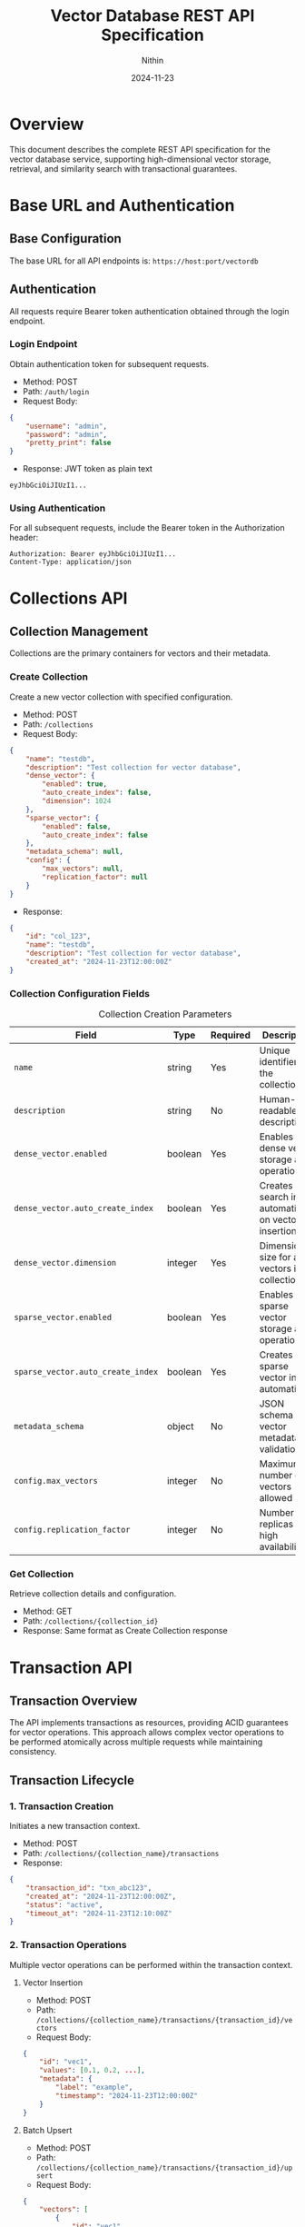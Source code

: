 #+TITLE: Vector Database REST API Specification
#+AUTHOR: Nithin
#+DATE: 2024-11-23

* Overview
This document describes the complete REST API specification for the vector database service, supporting high-dimensional vector storage, retrieval, and similarity search with transactional guarantees.

* Base URL and Authentication
** Base Configuration
The base URL for all API endpoints is: =https://host:port/vectordb=

** Authentication
All requests require Bearer token authentication obtained through the login endpoint.

*** Login Endpoint
Obtain authentication token for subsequent requests.

- Method: POST 
- Path: =/auth/login=
- Request Body:
#+BEGIN_SRC json
{
    "username": "admin",
    "password": "admin",
    "pretty_print": false
}
#+END_SRC

- Response: JWT token as plain text
#+BEGIN_SRC text
eyJhbGciOiJIUzI1...
#+END_SRC

*** Using Authentication
For all subsequent requests, include the Bearer token in the Authorization header:
#+BEGIN_SRC text
Authorization: Bearer eyJhbGciOiJIUzI1...
Content-Type: application/json
#+END_SRC

* Collections API
** Collection Management
Collections are the primary containers for vectors and their metadata.

*** Create Collection
Create a new vector collection with specified configuration.

- Method: POST
- Path: =/collections=
- Request Body:
#+BEGIN_SRC json
{
    "name": "testdb",
    "description": "Test collection for vector database",
    "dense_vector": {
        "enabled": true,
        "auto_create_index": false,
        "dimension": 1024
    },
    "sparse_vector": {
        "enabled": false,
        "auto_create_index": false
    },
    "metadata_schema": null,
    "config": {
        "max_vectors": null,
        "replication_factor": null
    }
}
#+END_SRC

- Response:
#+BEGIN_SRC json
{
    "id": "col_123",
    "name": "testdb",
    "description": "Test collection for vector database",
    "created_at": "2024-11-23T12:00:00Z"
}
#+END_SRC

*** Collection Configuration Fields
#+CAPTION: Collection Creation Parameters
#+NAME: collection-params
| Field                             | Type    | Required | Description                                            |
|-----------------------------------+---------+----------+--------------------------------------------------------|
| =name=                            | string  | Yes      | Unique identifier for the collection                   |
| =description=                     | string  | No       | Human-readable description                             |
| =dense_vector.enabled=            | boolean | Yes      | Enables dense vector storage and operations            |
| =dense_vector.auto_create_index=  | boolean | Yes      | Creates search index automatically on vector insertion |
| =dense_vector.dimension=          | integer | Yes      | Dimension size for all vectors in collection           |
| =sparse_vector.enabled=           | boolean | Yes      | Enables sparse vector storage and operations           |
| =sparse_vector.auto_create_index= | boolean | Yes      | Creates sparse vector index automatically              |
| =metadata_schema=                 | object  | No       | JSON schema for vector metadata validation             |
| =config.max_vectors=              | integer | No       | Maximum number of vectors allowed                      |
| =config.replication_factor=       | integer | No       | Number of replicas for high availability               |

*** Get Collection
Retrieve collection details and configuration.

- Method: GET
- Path: =/collections/{collection_id}=
- Response: Same format as Create Collection response

* Transaction API
** Transaction Overview
The API implements transactions as resources, providing ACID guarantees for vector operations. This approach allows complex vector operations to be performed atomically across multiple requests while maintaining consistency.

** Transaction Lifecycle

*** 1. Transaction Creation
Initiates a new transaction context.

- Method: POST
- Path: =/collections/{collection_name}/transactions=
- Response:
#+BEGIN_SRC json
{
    "transaction_id": "txn_abc123",
    "created_at": "2024-11-23T12:00:00Z",
    "status": "active",
    "timeout_at": "2024-11-23T12:10:00Z"
}
#+END_SRC

*** 2. Transaction Operations
Multiple vector operations can be performed within the transaction context.

**** Vector Insertion
- Method: POST
- Path: =/collections/{collection_name}/transactions/{transaction_id}/vectors=
- Request Body:
#+BEGIN_SRC json
{
    "id": "vec1",
    "values": [0.1, 0.2, ...],
    "metadata": {
        "label": "example",
        "timestamp": "2024-11-23T12:00:00Z"
    }
}
#+END_SRC

**** Batch Upsert
- Method: POST
- Path: =/collections/{collection_name}/transactions/{transaction_id}/upsert=
- Request Body:
#+BEGIN_SRC json
{
    "vectors": [
        {
            "id": "vec1",
            "values": [0.1, 0.2, ...],
            "metadata": {}
        },
        {
            "id": "vec2",
            "values": [0.3, 0.4, ...],
            "metadata": {}
        }
    ]
}
#+END_SRC

*** 3. Transaction Completion
Transactions must be explicitly completed through commit or abort.

**** Commit Transaction
- Method: POST
- Path: =/collections/{collection_name}/transactions/{transaction_id}/commit=
- Response: 204 No Content

**** Abort Transaction
- Method: POST
- Path: =/collections/{collection_name}/transactions/{transaction_id}/abort=
- Response: 204 No Content

** Transaction Field References
*** Transaction Operation Fields
#+CAPTION: Transaction Operation Parameters
#+NAME: transaction-fields
| Field            | Type    | Required | Description                           |
|------------------+---------+----------+---------------------------------------|
| =transaction_id= | string  | Yes      | Unique transaction identifier         |
| =vectors=        | array   | Yes*     | Array of vectors for batch operations |
| =vector_db_name= | string  | Yes      | Target collection name                |
| =timeout=        | integer | No       | Custom timeout in seconds             |

*** Vector Fields within Transactions
#+CAPTION: Vector Fields in Transactions
#+NAME: vector-transaction-fields
| Field       | Type    | Required | Description                                |
|-------------+---------+----------+--------------------------------------------|
| =id=        | string  | Yes      | Unique vector identifier                   |
| =values=    | float[] | Yes      | Vector components (normalized -1.0 to 1.0) |
| =metadata=  | object  | No       | Additional vector metadata                 |
| =namespace= | string  | No       | Vector namespace for organization          |


** Transaction Guarantees and Constraints

*** ACID Properties
- *Atomicity*: All operations in a transaction either succeed or fail together
- *Consistency*: Vector relationships and indices remain consistent
- *Isolation*: Transactions are isolated from each other until commit
- *Durability*: Committed changes are permanent

*** Operational Constraints
#+CAPTION: Transaction Constraints
#+NAME: transaction-constraints
| Constraint              | Value | Description                         |
|-------------------------+-------+-------------------------------------|
| Max Batch Size          | 1000  | Maximum vectors per batch operation |
| Transaction Timeout     | 600s  | Default transaction timeout         |
| Max Active Transactions | 100   | Per collection limit                |
| Vector Dimension        | Fixed | Must match collection configuration |

* Vector Search API
** Search Operations
The search API provides efficient similarity search capabilities for vectors.

*** Basic Vector Search
- Method: POST
- Path: =/search=
- Request Body:
#+BEGIN_SRC json
{
    "vector_db_name": "testdb",
    "vector": [0.1, 0.2, ...],
    "k": 5,
    "include_metadata": true
}
#+END_SRC

- Response:
#+BEGIN_SRC json
{
    "RespVectorKNN": {
        "knn": [
            [
                "vec1",
                {
                    "CosineSimilarity": 0.95,
                    "metadata": {
                        "label": "example"
                    }
                }
            ],
            [
                "vec2",
                {
                    "CosineSimilarity": 0.85,
                    "metadata": {
                        "label": "example2"
                    }
                }
            ]
        ]
    }
}
#+END_SRC

*** Search Parameters
#+CAPTION: Vector Search Parameters
#+NAME: search-params
| Parameter           | Type    | Required | Default | Description                 |
|---------------------+---------+----------+---------+-----------------------------|
| =vector_db_name=    | string  | Yes      | -       | Collection to search in     |
| =vector=            | float[] | Yes      | -       | Query vector                |
| =k=                 | integer | No       | 10      | Number of nearest neighbors |
| =include_metadata=  | boolean | No       | false   | Include vector metadata     |
| =namespace=         | string  | No       | default | Vector namespace            |
| =similarity_metric= | string  | No       | cosine  | Similarity metric to use    |

* Index Management
** Index Operations
Manage search indices for vector collections.

*** Create Index
- Method: POST
- Path: =/indexes=
- Request Body:
#+BEGIN_SRC json
{
    "collection_name": "testdb",
    "name": "testdb_index",
    "distance_metric_type": "cosine",
    "quantization": "scalar",
    "data_type": "u8",
    "index_type": "hnsw",
    "params": {
        "num_layers": 5,
        "max_cache_size": 1000
    }
}
#+END_SRC

*** Index Configuration Fields
#+CAPTION: Index Configuration Parameters
#+NAME: index-params
| Field                   | Type    | Required | Description                              |
|-------------------------+---------+----------+------------------------------------------|
| =collection_name=       | string  | Yes      | Target collection                        |
| =name=                  | string  | Yes      | Index identifier                         |
| =distance_metric_type=  | string  | Yes      | Distance metric (cosine, euclidean, dot) |
| =quantization=          | string  | Yes      | Vector quantization method               |
| =data_type=             | string  | Yes      | Vector data type                         |
| =index_type=            | string  | Yes      | Index algorithm type                     |
| =params.num_layers=     | integer | No       | HNSW number of layers                    |
| =params.max_cache_size= | integer | No       | Maximum cache size                       |

* Error Handling
** Error Response Format
All API errors follow a consistent format:

#+BEGIN_SRC json
{
    "error": {
        "code": "ERROR_CODE",
        "message": "Human readable error message",
        "details": {
            "field": "Additional error context"
        }
    }
}
#+END_SRC

** Common Error Codes
#+CAPTION: Common API Error Codes
#+NAME: error-codes
| Code                   | HTTP Status | Description                | Resolution                 |
|------------------------+-------------+----------------------------+----------------------------|
| =INVALID_REQUEST=      |         400 | Malformed request          | Check request format       |
| =UNAUTHORIZED=         |         401 | Invalid authentication     | Refresh token              |
| =COLLECTION_NOT_FOUND= |         404 | Collection doesn't exist   | Verify collection name     |
| =TRANSACTION_TIMEOUT=  |         408 | Transaction expired        | Retry with new transaction |
| =DIMENSION_MISMATCH=   |         400 | Vector dimension incorrect | Check vector dimensions    |
| =TRANSACTION_CONFLICT= |         409 | Concurrent modification    | Retry transaction          |
| =INTERNAL_ERROR=       |         500 | Server error               | Contact support            |

* Best Practices
** Transaction Management

*** Transaction Lifecycle
1. Create transaction before batch operations
2. Group related operations in single transaction
3. Keep transaction duration short
4. Always commit or abort to release resources

*** Error Handling
1. Implement proper error handling
2. Abort transactions on errors
3. Use retry logic for transient failures
4. Monitor transaction timeouts

*** Performance Optimization
1. Batch vector operations (100-1000 vectors)
2. Use parallel requests for large datasets
3. Monitor response times
4. Index important vector fields

** Vector Operations

*** Vector Normalization
1. Normalize vectors to unit length
2. Keep values between -1.0 and 1.0
3. Consistent dimension across collection
4. Handle sparse vectors efficiently

*** Search Optimization
1. Use appropriate k values
2. Include relevant metadata
3. Choose proper similarity metrics
4. Consider index parameters

* Implementation Notes
** Transaction Implementation
- Uses MVCC (Multi-Version Concurrency Control)
- Each transaction has isolated snapshot view
- Two-phase commit protocol
- Automatic rollback on failures

** Vector Storage
- Optimized for high-dimensional data
- Efficient similarity search
- Configurable indexing strategies
- Metadata indexing support

** Performance Considerations
- Index build time vs query performance
- Memory usage vs search speed
- Transaction overhead
- Batch operation efficiency

* Sample Workflows

** Batch Vector Insertion
#+BEGIN_SRC python
# 1. Login and get token
login_response = login()
token = login_response.text

# 2. Create collection
create_collection_response = create_db(
    name="testdb",
    dimension=1024
)

# 3. Start transaction
transaction_response = create_transaction("testdb")
transaction_id = transaction_response["transaction_id"]

# 4. Batch insert vectors
vectors = [
    {
        "id": f"vec_{i}",
        "values": [...],
        "metadata": {"label": f"example_{i}"}
    }
    for i in range(100)
]

try:
    upsert_in_transaction("testdb", transaction_id, vectors)
    commit_transaction("testdb", transaction_id)
except Exception as e:
    abort_transaction("testdb", transaction_id)
    raise e
#+END_SRC

** Search Workflow
#+BEGIN_SRC python
# 1. Prepare search vector
search_vector = [0.1, 0.2, ...]

# 2. Perform search
search_response = ann_vector(
    1,
    "testdb",
    search_vector
)

# 3. Process results
results = search_response[1]["RespVectorKNN"]["knn"]
for vector_id, similarity in results:
    print(f"Vector {vector_id}: {similarity}")
#+END_SRC

* API Version and Compatibility
- Current API Version: 1.0
- Base Path: /vectordb
- Backwards Compatibility: Guaranteed for minor versions
- Deprecation Policy: Minimum 6 months notice

* Security Considerations
** Authentication
- JWT-based authentication
- Token expiration and renewal
- Role-based access control

** Data Protection
- TLS encryption required
- Vector data encryption at rest
- Secure credential handling

** Access Control
- Collection-level permissions
- Operation-level authorization
- Transaction isolation

* Monitoring and Diagnostics
** Available Metrics
- Transaction success/failure rates
- Query latency
- Index performance
- Resource utilization

** Health Checks
- API endpoint health
- Database connectivity
- Index status
- Transaction manager status
